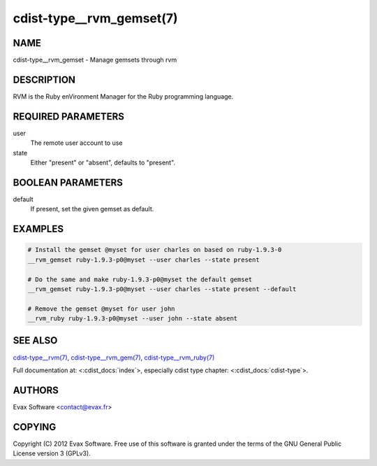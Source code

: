 cdist-type__rvm_gemset(7)
==========================

NAME
----
cdist-type__rvm_gemset - Manage gemsets through rvm


DESCRIPTION
-----------
RVM is the Ruby enVironment Manager for the Ruby programming language.


REQUIRED PARAMETERS
-------------------
user
    The remote user account to use
state
    Either "present" or "absent", defaults to "present".

BOOLEAN PARAMETERS
-------------------
default
    If present, set the given gemset as default.


EXAMPLES
--------

.. code-block:: sh

    # Install the gemset @myset for user charles on based on ruby-1.9.3-0
    __rvm_gemset ruby-1.9.3-p0@myset --user charles --state present

    # Do the same and make ruby-1.9.3-p0@myset the default gemset
    __rvm_gemset ruby-1.9.3-p0@myset --user charles --state present --default

    # Remove the gemset @myset for user john
    __rvm_ruby ruby-1.9.3-p0@myset --user john --state absent


SEE ALSO
--------
`cdist-type__rvm(7) <cdist-type__rvm.html>`_,
`cdist-type__rvm_gem(7) <cdist-type__rvm_gem.html>`_,
`cdist-type__rvm_ruby(7) <cdist-type__rvm_ruby.html>`_

Full documentation at: <:cdist_docs:`index`>,
especially cdist type chapter: <:cdist_docs:`cdist-type`>.


AUTHORS
-------
Evax Software <contact@evax.fr>


COPYING
-------
Copyright \(C) 2012 Evax Software. Free use of this software is granted under
the terms of the GNU General Public License version 3 (GPLv3).
